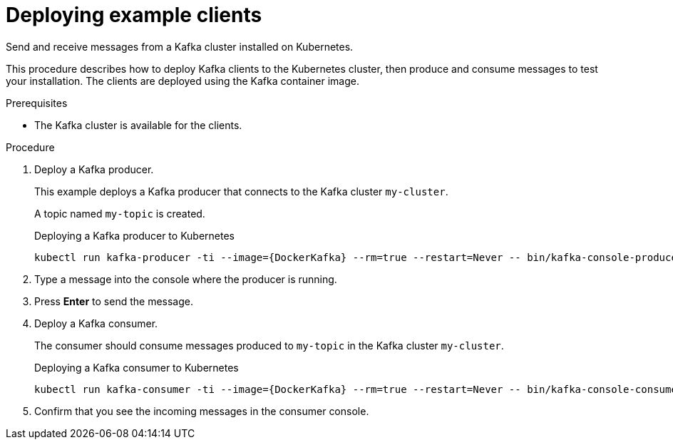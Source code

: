 // Module included in the following assemblies:
//
// deploying/assembly_deploy-verify.adoc
// getting-started.adoc

[id='deploying-example-clients-{context}']
= Deploying example clients

[role="_abstract"]
Send and receive messages from a Kafka cluster installed on Kubernetes.

This procedure describes how to deploy Kafka clients to the Kubernetes cluster, then produce and consume messages to test your installation.
The clients are deployed using the Kafka container image.  

.Prerequisites

* The Kafka cluster is available for the clients.

.Procedure

. Deploy a Kafka producer.
+
This example deploys a Kafka producer that connects to the Kafka cluster `my-cluster`.
+
A topic named `my-topic` is created.
+
.Deploying a Kafka producer to Kubernetes
[source,shell,subs="+attributes"]
kubectl run kafka-producer -ti --image={DockerKafka} --rm=true --restart=Never -- bin/kafka-console-producer.sh --bootstrap-server my-cluster-kafka-bootstrap:9092 --topic my-topic

. Type a message into the console where the producer is running.

. Press *Enter* to send the message.

. Deploy a Kafka consumer.
+
The consumer should consume messages produced to `my-topic` in the Kafka cluster `my-cluster`.
+
.Deploying a Kafka consumer to Kubernetes
[source,shell,subs="+attributes"]
kubectl run kafka-consumer -ti --image={DockerKafka} --rm=true --restart=Never -- bin/kafka-console-consumer.sh --bootstrap-server my-cluster-kafka-bootstrap:9092 --topic my-topic --from-beginning

. Confirm that you see the incoming messages in the consumer console.
